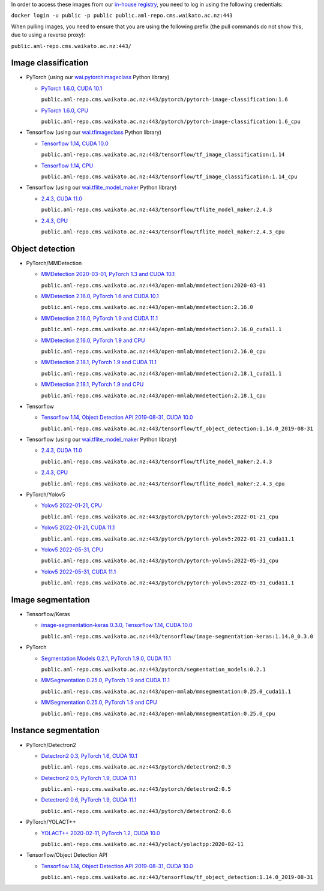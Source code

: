 .. title: In-house Docker images
.. slug: docker-images-inhouse
.. date: 2022-06-10 13:40:00 UTC+12:00
.. tags: docker
.. category: software
.. link: 
.. description: 
.. type: text


In order to access these images from our `in-house registry <https://aml-repo.cms.waikato.ac.nz/#browse/browse:docker-public>`__,
you need to log in using the following credentials:

``docker login -u public -p public public.aml-repo.cms.waikato.ac.nz:443``

When pulling images, you need to ensure that you are using the following prefix (the pull commands do not show this,
due to using a reverse proxy):

``public.aml-repo.cms.waikato.ac.nz:443/``


Image classification
--------------------

* PyTorch (using our `wai.pytorchimageclass <https://pypi.org/project/wai.pytorchimageclass/>`__ Python library)

  * `PyTorch 1.6.0, CUDA 10.1 <https://github.com/waikato-datamining/pytorch/tree/master/image-classification/docker/1.6.0>`__

    ``public.aml-repo.cms.waikato.ac.nz:443/pytorch/pytorch-image-classification:1.6``

  * `PyTorch 1.6.0, CPU <https://github.com/waikato-datamining/pytorch/tree/master/image-classification/docker/1.6.0_cpu>`__

    ``public.aml-repo.cms.waikato.ac.nz:443/pytorch/pytorch-image-classification:1.6_cpu``

* Tensorflow (using our `wai.tfimageclass <https://pypi.org/project/wai.tfimageclass/>`__ Python library)

  * `Tensorflow 1.14, CUDA 10.0 <https://github.com/waikato-datamining/tensorflow/tree/master/image_classification/docker/1.14>`__

    ``public.aml-repo.cms.waikato.ac.nz:443/tensorflow/tf_image_classification:1.14``

  * `Tensorflow 1.14, CPU <https://github.com/waikato-datamining/tensorflow/tree/master/image_classification/docker/1.14_cpu>`__

    ``public.aml-repo.cms.waikato.ac.nz:443/tensorflow/tf_image_classification:1.14_cpu``

* Tensorflow (using our `wai.tflite_model_maker <https://github.com/waikato-datamining/tensorflow/tree/master/tflite_model_maker>`__ Python library)

  * `2.4.3, CUDA 11.0 <https://github.com/waikato-datamining/tensorflow/tree/master/tflite_model_maker/docker/2.4.3>`__

    ``public.aml-repo.cms.waikato.ac.nz:443/tensorflow/tflite_model_maker:2.4.3``

  * `2.4.3, CPU <https://github.com/waikato-datamining/tensorflow/tree/master/tflite_model_maker/docker/2.4.3_cpu>`__

    ``public.aml-repo.cms.waikato.ac.nz:443/tensorflow/tflite_model_maker:2.4.3_cpu``


Object detection
----------------

* PyTorch/MMDetection

  * `MMDetection 2020-03-01, PyTorch 1.3 and CUDA 10.1 <https://github.com/waikato-datamining/mmdetection/tree/master/2020-03-01>`__

    ``public.aml-repo.cms.waikato.ac.nz:443/open-mmlab/mmdetection:2020-03-01``

  * `MMDetection 2.16.0, PyTorch 1.6 and CUDA 10.1 <https://github.com/waikato-datamining/mmdetection/blob/master/2.16.0>`__

    ``public.aml-repo.cms.waikato.ac.nz:443/open-mmlab/mmdetection:2.16.0``

  * `MMDetection 2.16.0, PyTorch 1.9 and CUDA 11.1 <https://github.com/waikato-datamining/mmdetection/blob/master/2.16.0_cuda11.1>`__

    ``public.aml-repo.cms.waikato.ac.nz:443/open-mmlab/mmdetection:2.16.0_cuda11.1``

  * `MMDetection 2.16.0, PyTorch 1.9 and CPU <https://github.com/waikato-datamining/mmdetection/blob/master/2.16.0_cpu>`__

    ``public.aml-repo.cms.waikato.ac.nz:443/open-mmlab/mmdetection:2.16.0_cpu``

  * `MMDetection 2.18.1, PyTorch 1.9 and CUDA 11.1 <https://github.com/waikato-datamining/mmdetection/blob/master/2.18.1_cuda11.1>`__

    ``public.aml-repo.cms.waikato.ac.nz:443/open-mmlab/mmdetection:2.18.1_cuda11.1``

  * `MMDetection 2.18.1, PyTorch 1.9 and CPU <https://github.com/waikato-datamining/mmdetection/blob/master/2.18.1_cpu>`__

    ``public.aml-repo.cms.waikato.ac.nz:443/open-mmlab/mmdetection:2.18.1_cpu``

* Tensorflow

  * `Tensorflow 1.14, Object Detection API 2019-08-31, CUDA 10.0 <https://github.com/waikato-datamining/tensorflow/tree/master/object_detection/1.14.0_2019-08-31>`__

    ``public.aml-repo.cms.waikato.ac.nz:443/tensorflow/tf_object_detection:1.14.0_2019-08-31``

* Tensorflow (using our `wai.tflite_model_maker <https://github.com/waikato-datamining/tensorflow/tree/master/tflite_model_maker>`__ Python library)

  * `2.4.3, CUDA 11.0 <https://github.com/waikato-datamining/tensorflow/tree/master/tflite_model_maker/docker/2.4.3>`__

    ``public.aml-repo.cms.waikato.ac.nz:443/tensorflow/tflite_model_maker:2.4.3``

  * `2.4.3, CPU <https://github.com/waikato-datamining/tensorflow/tree/master/tflite_model_maker/docker/2.4.3_cpu>`__

    ``public.aml-repo.cms.waikato.ac.nz:443/tensorflow/tflite_model_maker:2.4.3_cpu``

* PyTorch/Yolov5

  * `Yolov5 2022-01-21, CPU <https://github.com/waikato-datamining/pytorch/tree/master/yolov5/2022-01-21_cpu>`__

    ``public.aml-repo.cms.waikato.ac.nz:443/pytorch/pytorch-yolov5:2022-01-21_cpu``

  * `Yolov5 2022-01-21, CUDA 11.1 <https://github.com/waikato-datamining/pytorch/tree/master/yolov5/2022-01-21_cuda11.1>`__

    ``public.aml-repo.cms.waikato.ac.nz:443/pytorch/pytorch-yolov5:2022-01-21_cuda11.1``

  * `Yolov5 2022-05-31, CPU <https://github.com/waikato-datamining/pytorch/tree/master/yolov5/2022-05-31_cpu>`__

    ``public.aml-repo.cms.waikato.ac.nz:443/pytorch/pytorch-yolov5:2022-05-31_cpu``

  * `Yolov5 2022-05-31, CUDA 11.1 <https://github.com/waikato-datamining/pytorch/tree/master/yolov5/2022-05-31_cuda11.1>`__

    ``public.aml-repo.cms.waikato.ac.nz:443/pytorch/pytorch-yolov5:2022-05-31_cuda11.1``


Image segmentation
------------------

* Tensorflow/Keras

  * `image-segmentation-keras 0.3.0, Tensorflow 1.14, CUDA 10.0 <https://github.com/waikato-datamining/tensorflow/tree/master/image-segmentation-keras/1.14.0_0.3.0>`__

    ``public.aml-repo.cms.waikato.ac.nz:443/tensorflow/image-segmentation-keras:1.14.0_0.3.0``

* PyTorch

  * `Segmentation Models 0.2.1, PyTorch 1.9.0, CUDA 11.1 <https://github.com/waikato-datamining/pytorch/tree/master/segmentation_models/0.2.1>`__

    ``public.aml-repo.cms.waikato.ac.nz:443/pytorch/segmentation_models:0.2.1``

  * `MMSegmentation 0.25.0, PyTorch 1.9 and CUDA 11.1 <https://github.com/waikato-datamining/mmsegmentation/blob/master/0.25.0_cuda11.1>`__

    ``public.aml-repo.cms.waikato.ac.nz:443/open-mmlab/mmsegmentation:0.25.0_cuda11.1``

  * `MMSegmentation 0.25.0, PyTorch 1.9 and CPU <https://github.com/waikato-datamining/mmsegmentation/blob/master/0.25.0_cpu>`__

    ``public.aml-repo.cms.waikato.ac.nz:443/open-mmlab/mmsegmentation:0.25.0_cpu``


Instance segmentation
---------------------

* PyTorch/Detectron2

  * `Detectron2 0.3, PyTorch 1.6, CUDA 10.1 <https://github.com/waikato-datamining/pytorch/tree/master/detectron2/0.3>`__

    ``public.aml-repo.cms.waikato.ac.nz:443/pytorch/detectron2:0.3``

  * `Detectron2 0.5, PyTorch 1.9, CUDA 11.1 <https://github.com/waikato-datamining/pytorch/tree/master/detectron2/0.5>`__

    ``public.aml-repo.cms.waikato.ac.nz:443/pytorch/detectron2:0.5``

  * `Detectron2 0.6, PyTorch 1.9, CUDA 11.1 <https://github.com/waikato-datamining/pytorch/tree/master/detectron2/0.6>`__

    ``public.aml-repo.cms.waikato.ac.nz:443/pytorch/detectron2:0.6``

* PyTorch/YOLACT++

  * `YOLACT++ 2020-02-11, PyTorch 1.2, CUDA 10.0 <https://github.com/waikato-datamining/yolact/tree/master/yolactpp-2020-02-11>`__

    ``public.aml-repo.cms.waikato.ac.nz:443/yolact/yolactpp:2020-02-11``

* Tensorflow/Object Detection API

  * `Tensorflow 1.14, Object Detection API 2019-08-31, CUDA 10.0 <https://github.com/waikato-datamining/tensorflow/tree/master/object_detection/1.14.0_2019-08-31>`__

    ``public.aml-repo.cms.waikato.ac.nz:443/tensorflow/tf_object_detection:1.14.0_2019-08-31``

